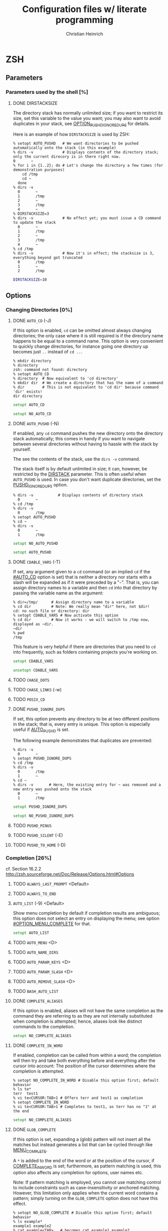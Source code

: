 # -*- mode: org -*-
#+TITLE:     Configuration files w/ literate programming
#+AUTHOR:    Christian Heinrich
#+EMAIL:     com-config@gladbachcity.de
#+STARTUP: indent

* ZSH
** Parameters
*** Parameters used by the shell [%]
**** DONE DIRSTACKSIZE
     :PROPERTIES:
       :INTERNAL_ID: PARAM_SHELL_DIRSTACKSIZE
       :SEE: OPTION_AUTO_PUSHD
       :SEE: OPTION_PUSHD_MINUS
       :SEE: OPTION_PUSHD_SILENT
       :SEE: OPTION_PUSHD_TO_HOME
       :SEE: OPTION_PUSHD_IGNORE_DUPS
     :END:

     The directory stack has normally unlimited size; if you want to restrict
     its size, set this variable to the value you want; you may also want to
     avoid duplicates in your stack, see [[#OPTION_PUSHD_IGNORE_DUPS][OPTION_PUSHD_IGNORE_DUPS]]
     for details.

     Here is an example of how ~DIRSTACKSIZE~ is used by ZSH:

     #+BEGIN_EXAMPLE
       % setopt AUTO_PUSHD   # We want directories to be pushed automatically onto the stack (in this example)
       % dirs -v             # Displays contents of the directory stack; only the current direcory is in there right now.
       0       ~
       % for i in {1..2}; do # Let's change the directory a few times (for demonstration purposes)
           cd /tmp
           cd ~
         done
       % dirs -v
         0       ~
         1       /tmp
         2       ~
         3       /tmp
         4       ~
       % DIRSTACKSIZE=3
       % dirs -v             # No effect yet; you must issue a CD command to update the stack
         0       ~
         1       /tmp
         2       ~
         3       /tmp
         4       ~
       % cd /tmp
       % dirs -v             # Now it's in effect; the stacksize is 3, everything beyond got truncated
         0       /tmp
         1       ~
         2       /tmp
     #+END_EXAMPLE

     #+BEGIN_SRC zsh :tangle zshrc
        DIRSTACKSIZE=10
     #+END_SRC

** Options
*** Changing Directories [0%]
**** DONE =AUTO_CD= (-J)
     :PROPERTIES:
       :INTERNAL_ID: OPTION_AUTO_CD
     :END:

     If this option is enabled, =cd= can be omitted almost always changing
     directories; the only case where it is still required is if the directory
     name happens to be equal to a command name. This option is very
     convenient to quickly change directories, for instance
     going one directory up becomes just =..= instead of =cd ..=.

     #+BEGIN_EXAMPLE
        % mkdir directory
        % directory
        zsh: command not found: directory
        % setopt AUTO_CD
        % directory  # Now equivalent to 'cd directory'
        % mkdir dir  # We create a directory that has the name of a command
        % dir        # This is not equivalent to 'cd dir' because command 'dir' exists!
        dir directory
     #+END_EXAMPLE

     #+BEGIN_SRC zsh :tangle zshrc
       setopt AUTO_CD
     #+END_SRC

     #+BEGIN_SRC zsh :tangle zshrc.default
       setopt NO_AUTO_CD
     #+END_SRC
**** DONE =AUTO_PUSHD= (-N)
     :PROPERTIES:
        :INTERNAL_ID: OPTION_AUTO_PUSHD
        :SEE: OPTION_PUSHD_MINUS
        :SEE: OPTION_PUSHD_SILENT
        :SEE: OPTION_PUSHD_TO_HOME
        :SEE: OPTION_PUSHD_IGNORE_DUPS
     :END:

     If enabled, any =cd= command pushes the new directory onto the
     directory stack automatically; this comes in handy if you want
     to navigate between several directories without having to hassle
     with the stack by yourself.

     The see the contents of the stack, use the =dirs -v= command.

     The stack itself is by default unlimited in size; it can, however,
     be restricted by the [[#PARAM_SHELL_DIRSTACK][DIRSTACK]] parameter. This
     is often useful when =AUTO_PUSHD= is used. In case you don't want
     duplicate directories, set the [[#OPTION_PUSHD_IGNORE_DUPS][PUSHD_IGNORE_DUPS]] option.

     #+BEGIN_EXAMPLE
       % dirs -v           # Displays contents of directory stack
         0       ~
       % cd /tmp
       % dirs -v
         0       /tmp
       % setopt AUTO_PUSHD
       % cd ~
       % dirs -v
         0       ~
         1       /tmp
     #+END_EXAMPLE

     #+BEGIN_SRC zsh :tangle zshrc.default
        setopt NO_AUTO_PUSHD
     #+END_SRC

     #+BEGIN_SRC zsh :tangle zshrc
        setopt AUTO_PUSHD
     #+END_SRC

**** DONE =CDABLE_VARS= (-T)
     :PROPERTIES:
        :INTERNAL_ID: OPTION_CDABLE_VARS
     :END:

     If set, any argument given to a =cd= command (or an implied =cd= if the
     [[#AUTO_CD]] option is set) that is neither a directory nor starts with a
     slash will be expanded as if it were preceded by a "=~=". That is, you
     can assign directory names to a variable and then =cd= into that directory
     by passing the variable name as the argument:

     #+BEGIN_EXAMPLE
       % dir=/tmp/      # Assign directory name to a variable
       % cd dir         # Note: We really mean "dir" here, not $dir!
       cd: no such file or directory: dir
       % setopt CDABLE_VARS # Now activate this option
       % cd dir         # Now it works - we will switch to /tmp now, displayed as ~dir.
       ~dir
       % pwd
       /tmp
     #+END_EXAMPLE

     This feature is very helpful if there are directories that you need to
     =cd= into frequently, such as folders containing projects you're working on.

     #+BEGIN_SRC zsh :tangle zshrc
      setopt CDABLE_VARS
     #+END_SRC

     #+BEGIN_SRC zsh :tangle zshrc.default
      unsetopt CDABLE_VARS
     #+END_SRC

**** TODO =CHASE_DOTS=
**** TODO =CHASE_LINKS= (-w)
**** TODO =POSIX_CD=
**** DONE =PUSHD_IGNORE_DUPS=

     If set, this option prevents any directory to be at two different
     positions in the stack; that is, every entry is unique.
     This option is especially useful if [[#OPTION_AUTO_PUSHD][AUTO_PUSHD]] is set.

     The following example demonstrates that duplicates are prevented:

     #+BEGIN_EXAMPLE
        % dirs -v
          0       ~
        % setopt PUSHD_IGNORE_DUPS
        % cd /tmp
        % dirs -v
          0       /tmp
          1       ~
        % cd ~
        % dirs -v       # Here, the existing entry for ~ was removed and a new entry was pushed onto the stack
          0       ~
          1       /tmp
     #+END_EXAMPLE

     #+BEGIN_SRC zsh :tangle zshrc
       setopt PUSHD_IGNORE_DUPS
     #+END_SRC

     #+BEGIN_SRC zsh :tangle zshrc.default
       setopt NO_PUSHD_IGNORE_DUPS
     #+END_SRC

**** TODO =PUSHD_MINUS=
**** TODO =PUSHD_SILENT= (-E)
**** TODO =PUSHD_TO_HOME= (-D)
*** Completion [26%]
   cf. Section 16.2.2 http://zsh.sourceforge.net/Doc/Release/Options.html#Options
**** TODO =ALWAYS_LAST_PROMPT= <Default>
**** TODO =ALWAYS_TO_END=
**** =AUTO_LIST= (-9) <Default>

     Show menu completion by default if completion results are ambiguous;
     this option does not select an entry on displaying the menu;
     see option [[#OPTION_MENU_COMPLETE]] for that.

     #+BEGIN_SRC zsh :tangle zshrc
      setopt AUTO_LIST
     #+END_SRC

**** TODO =AUTO_MENU= <D>
**** TODO =AUTO_NAME_DIRS=
**** TODO =AUTO_PARAM_KEYS= <D>
**** TODO =AUTO_PARAM_SLASH= <D>
**** TODO =AUTO_REMOVE_SLASH= <D>
**** TODO =BASH_AUTO_LIST=
**** DONE =COMPLETE_ALIASES=

     If this option is enabled, aliases will not have the same completion as
     the command they are referring to as they are not internally substituted when
     completion is attempted; hence, aliases look like distinct commands to
     the completion.

     #+BEGIN_SRC zsh :tangle zshrc
       setopt NO_COMPLETE_ALIASES
     #+END_SRC

**** DONE =COMPLETE_IN_WORD=
     :PROPERTIES:
        :CUSTOM_ID: COMPLETE_IN_WORD
     :END:

     If enabled, completion can be called from within a word; the completion will
     then try and take both everything before and everything after the cursor
     into account: The position of the cursor determines where the completion
     is attempted.

     #+BEGIN_EXAMPLE
       % setopt NO_COMPLETE_IN_WORD # Disable this option first; default behavior
       % ls te*
       terr  test1
       % vi te<CURSOR:TAB>1 # Offers terr and test1 as completion
       % setopt COMPLETE_IN_WORD
       % vi te<CURSOR:TAB>1 # Completes to test1, as terr has no "1" at the end
     #+END_EXAMPLE

     #+BEGIN_SRC zsh :tangle zshrc
       setopt NO_COMPLETE_ALIASES
     #+END_SRC

**** DONE =GLOB_COMPLETE=

     If this option is set, expanding a (glob) pattern will not insert all
     the matches but instead generates a list that can be cycled through like
     [[#MENU_COMPLETE][MENU_COMPLETE]].

     A =*= is added to the end of the word or at the position of the cursor,
     if [[#COMPLETE_IN_WORD][COMPLETE_IN_WORD]] is set; furthermore, as pattern
     matching is used, this option also affects any completion for options,
     user names etc.

     Note: If pattern matching is employed, you cannot use matching control
     to include constraints such as case-insensitivity or anchored matching.
     However, this limitation only applies when the current word contains
     a pattern; simply turning on the =GLOB_COMPLETE= option does not have
     this effect.

     #+BEGIN_EXAMPLE
       % setopt NO_GLOB_COMPLETE # Disable this option first; default behavior
       % ls example*
       example1 example2
       % cat example<TAB>   # becomes cat example1 example2
       % setopt GLOB_COMPLETE
       % cat example<TAB>   # asks for completion: Only example1 or example2 is selected.
     #+END_EXAMPLE

     #+BEGIN_SRC zsh :tangle zshrc
       setopt NO_GLOB_COMPLETE
     #+END_SRC

**** TODO =HASH_LIST_ALL= <D>
**** TODO =LIST_AMBIGUOUS= <D>
**** TODO =LIST_BEEP= <D>
**** DONE =LIST_PACKED=

     If set, this option reduces the size of the completion menu by making its
     columnwidth dynamic; that is, the width of columns will be determined by
     the content of the columns and each two columns might have different widths.

     #+BEGIN_SRC zsh :tangle zshrc
       setopt LIST_PACKED
     #+END_SRC

**** TODO =LIST_ROWS_FIRST=
**** TODO =LIST_TYPES= (-X) <D>
**** DONE =MENU_COMPLETE= (-Y)
     :PROPERTIES:
        :CUSTOM_ID: OPTION_MENU_COMPLETE
     :END:

     On an ambiguous completion, do not beep and show a menu with matches; the
     first match is inserted immediately.  If completion is requested again,
     cycle through matches, and remove any changes made by a prior match.  When
     there are no more matches, go back to the first one.
     =reverse-menu-complete= may be used to loop through the list in the other
     direction. This option overrides AUTO_MENU.

     #+BEGIN_EXAMPLE
       % ls te*
       terr  test1
       % vi te<TAB> # selects 'terr' immediately
     #+END_EXAMPLE

     #+BEGIN_SRC zsh :tangle zshrc
      setopt MENU_COMPLETE
     #+END_SRC

**** TODO =REC_EXACT= (-S)

     Couldn't (yet) figure out what this does; thought that if given,

*** Expansion and globbing [7%]
**** TODO =BAD_PATTERN= (+2) <C> <Z>
**** TODO =BARE_GLOB_QUAL= <Z>
**** TODO =BRACE_CCL=
**** TODO =CASE_GLOB= <D>
**** TODO =CASE_MATCH= <D>
**** TODO =CSH_NULL_GLOB= <C>
**** TODO =EQUALS= <Z>
**** TODO =EXTENDED_GLOB=
**** TODO =FORCE_FLOAT=
**** TODO =GLOB= (+F, ksh: +f) <D>
**** TODO =GLOB_ASSIGN= <C>
**** DONE =GLOB_DOTS= (-4)

     If activated, files with a leading '.' are also matched by globbing.
     This also means that the '.' does not need to be explicitly specified to
     enable completion.

     #+BEGIN_EXAMPLE
       % setopt NO_GLOB_DOTS # Disable this option first; default behavior
       % touch .example
       % ls *example
       zsh: no matches found: *example
       % vi example<TAB>   # Does not complete to .example
       % setopt GLOB_DOTS
       % ls *example
       .example
       % vi example<TAB>   # Completes to .example
     #+END_EXAMPLE

     #+BEGIN_SRC zsh :tangle zshrc
       setopt GLOB_DOTS
     #+END_SRC
**** DONE GLOB_SUBST= <C> <K> <S>

     If a parameter (variable) gets expanded, any character resulting from this operation
     is being treated as eligible for file expansion and filename generation.

     Note: Braces (and contained commas) do not become eligible for expansion.

     #+BEGIN_EXAMPLE
       % setopt NO_GLOB_SUBST
       % export TEST="*"
       % ls *
       testfile1 testfile2
       % ls $TEST<TAB> # Becomes ls \*
       % setopt GLOB_SUBST
       % ls $TEST<TAB> # Becomes ls testfile1 testfile2
     #+END_EXAMPLE

     #+BEGIN_SRC zsh :tangle zshrc
      setopt NO_GLOB_SUBST
     #+END_SRC

**** TODO =HIST_SUBST_PATTERN=
**** TODO =IGNORE_BRACES= (-I) <S>
**** TODO =IGNORE_CLOSE_BRACES=
**** TODO =KSH_GLOB= <K>
**** TODO =MAGIC_EQUAL_SUBST=
**** TODO =MARK_DIRS= (-8, ksh: -X)
**** TODO =MULTIBYTE= <C> <K> <Z>
**** TODO =NOMATCH= (+3) <C> <Z>
**** TODO =NULL_GLOB= (-G)
**** TODO =NUMERIC_GLOB_SORT=
**** TODO =RC_EXPAND_PARAM= (-P)
**** TODO =REMATCH_PCRE= <Z>
**** TODO =SH_GLOB= <K> <S>
**** TODO =UNSET= (+u, ksh: +u) <K> <S> <Z>
**** TODO =WARN_CREATE_GLOBAL=
*** History [0%]
**** TODO =APPEND_HISTORY= <D>
**** TODO =BANG_HIST= (+K) <C> <Z>
**** TODO =EXTENDED_HISTORY= <C>
**** TODO =HIST_ALLOW_CLOBBER=
**** TODO =HIST_BEEP= <D>
**** TODO =HIST_EXPIRE_DUPS_FIRST=
**** TODO =HIST_FCNTL_LOCK=
**** TODO =HIST_FIND_NO_DUPS=
**** TODO =HIST_IGNORE_ALL_DUPS=
**** TODO =HIST_IGNORE_DUPS= (-h)
**** TODO =HIST_IGNORE_SPACE= (-g)
**** TODO =HIST_LEX_WORDS=
**** TODO =HIST_NO_FUNCTIONS=
**** TODO =HIST_NO_STORE=
**** TODO =HIST_REDUCE_BLANKS=
**** TODO =HIST_SAVE_BY_COPY= <D>
**** TODO =HIST_SAVE_NO_DUPS=
**** TODO =HIST_VERIFY=
**** TODO =INC_APPEND_HISTORY=
**** TODO =INC_APPEND_HISTORY_TIME=
**** TODO =SHARE_HISTORY= <K>

*** Initialisation [0%]
**** TODO =ALL_EXPORT= (-a, ksh: -a)
**** TODO =GLOBAL_EXPORT= (<Z>)
**** TODO =GLOBAL_RCS= (-d) <D>
**** TODO =RCS= (+f) <D>

*** Input/Output [14%]
**** DONE =ALIASES= <D>

     With this option you can disable aliases (as they are enabled by default);
     see the corresponding manual page for details on what aliases are and what
     they do.

     #+BEGIN_SRC zsh :tangle zshrc
        setopt ALIASES
     #+END_SRC

**** TODO =CLOBBER= (+C, ksh: +C) <D>
**** TODO =CORRECT= (-0)
**** TODO =CORRECT_ALL= (-O)
**** TODO =DVORAK=
**** TODO =FLOW_CONTROL= <D>
**** TODO =IGNORE_EOF= (-7)
**** TODO =INTERACTIVE_COMMENTS= (-k) <K> <S>
**** TODO =HASH_CMDS= <D>
**** TODO =HASH_DIRS= <D>
**** TODO =HASH_EXECUTABLES_ONLY=
**** TODO =MAIL_WARNING= (-U)
**** TODO =PATH_DIRS= (-Q)
**** TODO =PATH_SCRIPT= <K> <S>
**** TODO =PRINT_EIGHT_BIT=
**** TODO =PRINT_EXIT_VALUE= (-1)
**** TODO =RC_QUOTES=
**** DONE =RM_STAR_SILENT= (-H) <K> <S>
     :PROPERTIES:
        :INTERNAL_ID: RM_STAR_SILENT
        :SEE: RM_STAR_WAIT
     :END:

     ZSH tries to protect the user from accidentally deleting all files in a directory;
     that is, ZSH complains when =rm= is used and a =*= occurs in your filematching
     pattern; ZSH does not complain, however, if you deliberately expand this pattern
     (as you will see exactly which files are selected).

     #+BEGIN_EXAMPLE
        % rm ./*
        zsh: sure you want to delete all the files in /tmp/test/. [yn]?
     #+END_EXAMPLE

     This is helpful to prevent you from wiping your data accidentally;
     in case you don't want to confirm that you're really sure, turn
     this option on - ZSH will not ask again.

     #+BEGIN_SRC zsh :tangle zshrc
        setopt NO_RM_STAR_SILENT
     #+END_SRC

**** DONE =RM_STAR_WAIT=
     :PROPERTIES:
        :INTERNAL_ID: RM_STAR_WAIT
     :END:

     If [[#RM_STAR_SILENT]] is not set (that is, you need to confirm if you try
     to issue ~rm *~ and friends), setting this option makes you wait for
     ten seconds before you can even answer "yes" or "no".

     The motivation for this option is to prevent the user from hitting "yes"
     in a reflex.

     Note: If you expand the =*=, you do not have to wait ten seconds to delete
     the files you want. This is helpful if you /really/ want to use the =*=.

     #+BEGIN_EXAMPLE
        % rm ./*
        zsh: sure you want to delete all the files in /tmp/test/.? (waiting ten seconds)
        [yn] # This line only appears after ten seconds!
     #+END_EXAMPLE

     #+BEGIN_SRC zsh :tangle zshrc
        setopt NO_RM_STAR_SILENT
     #+END_SRC

**** TODO =SHORT_LOOPS= <C> <Z>
**** TODO =SUN_KEYBOARD_HACK= (-L)

*** Job Control [0%]
**** TODO =AUTO_CONTINUE=
**** TODO =AUTO_RESUME= (-W)
**** TODO =BG_NICE= (-6) <C> <Z>
**** TODO =CHECK_JOBS= <Z>
**** TODO =HUP= <Z>
**** TODO =LONG_LIST_JOBS= (-R)
**** TODO =MONITOR= (-m, ksh: -m)
**** TODO =NOTIFY= (-5, ksh: -b) <Z>
**** TODO =POSIX_JOBS= <K> <S>

*** Prompting [0%]
**** TODO =PROMPT_BANG= <K>
**** TODO =PROMPT_CR= (+V) <D>
**** TODO =PROMPT_SP= <D>
**** TODO =PROMPT_PERCENT= <C> <Z>
**** TODO =PROMPT_SUBST= <K> <S>
**** TODO =TRANSIENT_RPROMPT=

*** Scripts and functions [0%]
**** TODO =C_BASES=
**** TODO =C_PRECEDENCES=
**** TODO =DEBUG_BEFORE_CMD=
**** TODO =ERR_EXIT= (-e, ksh: -e)
**** TODO =ERR_RETURN=
**** TODO =EVAL_LINENO= <Z>
**** TODO =EXEC= (+n, ksh: +n) <D>
**** TODO =FUNCTION_ARGZERO= <C> <Z>
**** TODO =LOCAL_LOOPS=
**** TODO =LOCAL_OPTIONS= <K>
**** TODO =LOCAL_PATTERNS=
**** TODO =LOCAL_TRAPS= <K>
**** TODO =MULTI_FUNC_DEF= <Z>
**** TODO =MULTIOS= <Z>
**** TODO =OCTAL_ZEROES= <S>
**** TODO =PIPE_FAIL=
**** TODO =SOURCE_TRACE=
**** TODO =TYPESET_SILENT=
**** TODO =VERBOSE= (-v, ksh: -v)
**** TODO =XTRACE= (-x, ksh: -x)

*** Shell emulation [0%]
**** TODO =BASH_REMATCH=
**** TODO =BSD_ECHO= <S>
**** TODO =CONTINUE_ON_ERROR=
**** TODO =CSH_JUNKIE_HISTORY= <C>
**** TODO =CSH_JUNKIE_LOOPS= <C>
**** TODO =CSH_JUNKIE_QUOTES= <C>
**** TODO =CSH_NULLCMD= <C>
**** TODO =KSH_ARRAYS= <K> <S>
**** TODO =KSH_AUTOLOAD= <K> <S>
**** TODO =KSH_OPTION_PRINT= <K>
**** TODO =KSH_TYPESET= <K>
**** TODO =KSH_ZERO_SUBSCRIPT=
**** TODO =POSIX_ALIASES= <K> <S>
**** TODO =POSIX_ARGZERO=
**** TODO =POSIX_BUILTINS= <K> <S>
**** TODO =POSIX_IDENTIFIERS= <K> <S>
**** TODO =POSIX_STRINGS= <K> <S>
**** TODO =POSIX_TRAPS= <K> <S>
**** TODO =SH_FILE_EXPANSION= <K> <S>
**** TODO =SH_NULLCMD= <K> <S>
**** STARTED =SH_OPTION_LETTERS= <K> <S>

     Many options in ZSH also have one-letter shortcuts assigned to
     them; however, there are in fact two different sets of one-letter
     options. The first one is the "default" zsh set and used by default;
     the second one is used to emulate sh/ksh options.

     Take for example the /NOTE/ option: The default one-char option is =-5=,
     but if SH_OPTION_LETTERS is set, the one-character option becomes =-b=.

     #+BEGIN_SRC zsh :tangle zshrc
       setopt NO_SH_OPTION_LETTERS
     #+END_SRC

**** TODO =SH_WORD_SPLIT= (-y) <K> <S>
**** TODO =TRAPS_ASYNC=

*** Shell State [0%]
**** TODO =INTERACTIVE= (-i, ksh: -i)
**** TODO =LOGIN= (-l, ksh: -l)
**** TODO =PRIVILEGED= (-p, ksh: -p)
**** TODO =RESTRICTED= (-r)
**** TODO =SHIN_STDIN= (-s, ksh: -s)
**** TODO =SINGLE_COMMAND= (-t, ksh: -t)

*** ZLE [0%]
**** TODO =BEEP= (+B) <D>
**** TODO =COMBINING_CHARS=
**** TODO =EMACS=
**** TODO =OVERSTRIKE=
**** TODO =SINGLE_LINE_ZLE= (-M) <K>
**** TODO =VI=
**** TODO =ZLE= (-Z)


** Option aliases
   These are aliases for the options above, as seen in section 16.3 of the manual.
**** TODO Migrate these aliases to the options above, use the :PROPERTIES: drawer and define a property such as "ALIAS".
**** TODO =BRACE_EXPAND=
**** TODO =DOT_GLOB=
**** TODO =HASH_ALL=
**** TODO =HIST_APPEND=
**** TODO =HIST_EXPAND=
**** TODO =LOG=
**** TODO =MAIL_WARN=
**** TODO =ONE_CMD=
**** TODO =PHYSICAL=
**** TODO =PROMPT_VARS=
**** TODO =STDIN=
**** TODO =TRACK_ALL=

** Single letter options
**** TODO Migrate these aliases to the options above, use the :PROPERTIES: drawer and define a property such as "SINGLE_LETTER".

     The single letters are already present in the headlines above, such as (-4) etc.
